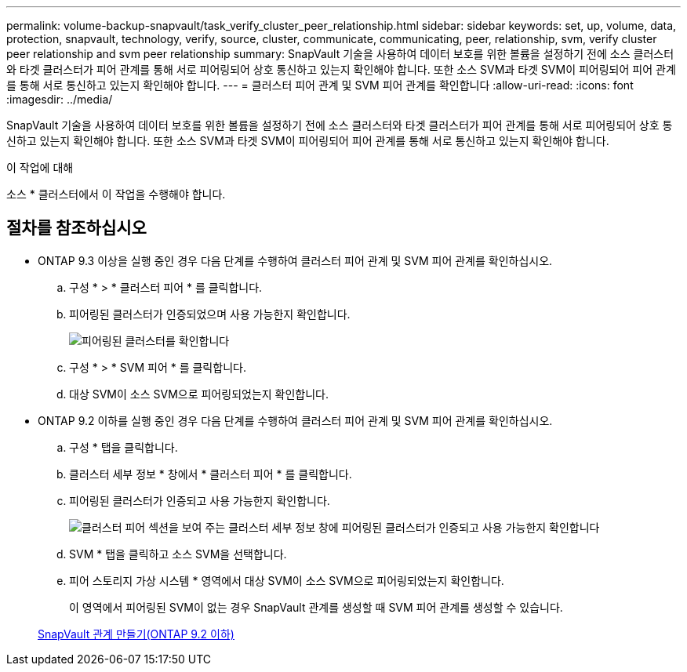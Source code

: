 ---
permalink: volume-backup-snapvault/task_verify_cluster_peer_relationship.html 
sidebar: sidebar 
keywords: set, up, volume, data, protection, snapvault, technology, verify, source, cluster, communicate, communicating, peer, relationship, svm, verify cluster peer relationship and svm peer relationship 
summary: SnapVault 기술을 사용하여 데이터 보호를 위한 볼륨을 설정하기 전에 소스 클러스터와 타겟 클러스터가 피어 관계를 통해 서로 피어링되어 상호 통신하고 있는지 확인해야 합니다. 또한 소스 SVM과 타겟 SVM이 피어링되어 피어 관계를 통해 서로 통신하고 있는지 확인해야 합니다. 
---
= 클러스터 피어 관계 및 SVM 피어 관계를 확인합니다
:allow-uri-read: 
:icons: font
:imagesdir: ../media/


[role="lead"]
SnapVault 기술을 사용하여 데이터 보호를 위한 볼륨을 설정하기 전에 소스 클러스터와 타겟 클러스터가 피어 관계를 통해 서로 피어링되어 상호 통신하고 있는지 확인해야 합니다. 또한 소스 SVM과 타겟 SVM이 피어링되어 피어 관계를 통해 서로 통신하고 있는지 확인해야 합니다.

.이 작업에 대해
소스 * 클러스터에서 이 작업을 수행해야 합니다.



== 절차를 참조하십시오

* ONTAP 9.3 이상을 실행 중인 경우 다음 단계를 수행하여 클러스터 피어 관계 및 SVM 피어 관계를 확인하십시오.
+
.. 구성 * > * 클러스터 피어 * 를 클릭합니다.
.. 피어링된 클러스터가 인증되었으며 사용 가능한지 확인합니다.
+
image::../media/cluster_pper_930_backup.gif[피어링된 클러스터를 확인합니다]

.. 구성 * > * SVM 피어 * 를 클릭합니다.
.. 대상 SVM이 소스 SVM으로 피어링되었는지 확인합니다.


* ONTAP 9.2 이하를 실행 중인 경우 다음 단계를 수행하여 클러스터 피어 관계 및 SVM 피어 관계를 확인하십시오.
+
.. 구성 * 탭을 클릭합니다.
.. 클러스터 세부 정보 * 창에서 * 클러스터 피어 * 를 클릭합니다.
.. 피어링된 클러스터가 인증되고 사용 가능한지 확인합니다.
+
image::../media/cluster_peer_health_backup.gif[클러스터 피어 섹션을 보여 주는 클러스터 세부 정보 창에 피어링된 클러스터가 인증되고 사용 가능한지 확인합니다]

.. SVM * 탭을 클릭하고 소스 SVM을 선택합니다.
.. 피어 스토리지 가상 시스템 * 영역에서 대상 SVM이 소스 SVM으로 피어링되었는지 확인합니다.
+
이 영역에서 피어링된 SVM이 없는 경우 SnapVault 관계를 생성할 때 SVM 피어 관계를 생성할 수 있습니다.



+
xref:task_creating_snapvault_relationship_92_earlier.adoc[SnapVault 관계 만들기(ONTAP 9.2 이하)]


